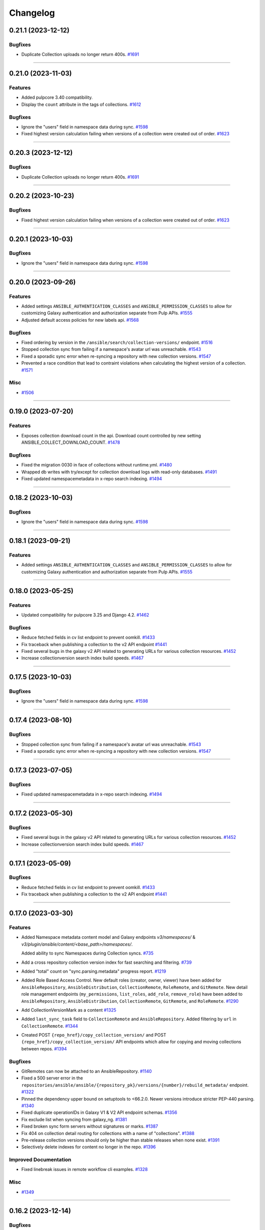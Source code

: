 =========
Changelog
=========

..
    You should *NOT* be adding new change log entries to this file, this
    file is managed by towncrier. You *may* edit previous change logs to
    fix problems like typo corrections or such.
    To add a new change log entry, please see
    https://docs.pulpproject.org/en/3.0/nightly/contributing/git.html#changelog-update

    WARNING: Don't drop the next directive!

.. towncrier release notes start

0.21.1 (2023-12-12)
===================

Bugfixes
--------

- Duplicate Collection uploads no longer return 400s.
  `#1691 <https://github.com/pulp/pulp_ansible/issues/1691>`__


----


0.21.0 (2023-11-03)
===================

Features
--------

- Added pulpcore 3.40 compatibility.
- Display the ``count`` attribute in the tags of collections.
  `#1612 <https://github.com/pulp/pulp_ansible/issues/1612>`__


Bugfixes
--------

- Ignore the "users" field in namespace data during sync.
  `#1598 <https://github.com/pulp/pulp_ansible/issues/1598>`__
- Fixed highest version calculation failing when versions of a collection were created out of order.
  `#1623 <https://github.com/pulp/pulp_ansible/issues/1623>`__


----


0.20.3 (2023-12-12)
===================

Bugfixes
--------

- Duplicate Collection uploads no longer return 400s.
  `#1691 <https://github.com/pulp/pulp_ansible/issues/1691>`__


----


0.20.2 (2023-10-23)
===================

Bugfixes
--------

- Fixed highest version calculation failing when versions of a collection were created out of order.
  `#1623 <https://github.com/pulp/pulp_ansible/issues/1623>`__


----


0.20.1 (2023-10-03)
===================

Bugfixes
--------

- Ignore the "users" field in namespace data during sync.
  `#1598 <https://github.com/pulp/pulp_ansible/issues/1598>`__


----


0.20.0 (2023-09-26)
===================

Features
--------

- Added settings ``ANSIBLE_AUTHENTICATION_CLASSES`` and ``ANSIBLE_PERMISSION_CLASSES`` to allow for
  customizing Galaxy authentication and authorization separate from Pulp APIs.
  `#1555 <https://github.com/pulp/pulp_ansible/issues/1555>`__
- Adjusted default access policies for new labels api.
  `#1568 <https://github.com/pulp/pulp_ansible/issues/1568>`__


Bugfixes
--------

- Fixed ordering by version in the ``/ansible/search/collection-versions/`` endpoint.
  `#1516 <https://github.com/pulp/pulp_ansible/issues/1516>`__
- Stopped collection sync from failing if a namespace's avatar url was unreachable.
  `#1543 <https://github.com/pulp/pulp_ansible/issues/1543>`__
- Fixed a sporadic sync error when re-syncing a repository with new collection versions.
  `#1547 <https://github.com/pulp/pulp_ansible/issues/1547>`__
- Prevented a race condition that lead to contraint violations when calculating the highest version of a collection.
  `#1571 <https://github.com/pulp/pulp_ansible/issues/1571>`__


Misc
----

- `#1506 <https://github.com/pulp/pulp_ansible/issues/1506>`__


----


0.19.0 (2023-07-20)
===================

Features
--------

- Exposes collection download count in the api.
  Download count controlled by new setting ANSIBLE_COLLECT_DOWNLOAD_COUNT.
  `#1478 <https://github.com/pulp/pulp_ansible/issues/1478>`__


Bugfixes
--------

- Fixed the migration 0030 in face of collections without runtime.yml.
  `#1480 <https://github.com/pulp/pulp_ansible/issues/1480>`__
- Wrapped db writes with try/except for collection download logs with read-only databases.
  `#1491 <https://github.com/pulp/pulp_ansible/issues/1491>`__
- Fixed updated namespacemetadata in x-repo search indexing.
  `#1494 <https://github.com/pulp/pulp_ansible/issues/1494>`__


----


0.18.2 (2023-10-03)
===================

Bugfixes
--------

- Ignore the "users" field in namespace data during sync.
  `#1598 <https://github.com/pulp/pulp_ansible/issues/1598>`__


----


0.18.1 (2023-09-21)
===================

Features
--------

- Added settings ``ANSIBLE_AUTHENTICATION_CLASSES`` and ``ANSIBLE_PERMISSION_CLASSES`` to allow for
  customizing Galaxy authentication and authorization separate from Pulp APIs.
  `#1555 <https://github.com/pulp/pulp_ansible/issues/1555>`__


----


0.18.0 (2023-05-25)
===================

Features
--------

- Updated compatibility for pulpcore 3.25 and Django 4.2.
  `#1462 <https://github.com/pulp/pulp_ansible/issues/1462>`__


Bugfixes
--------

- Reduce fetched fields in cv list endpoint to prevent oomkill.
  `#1433 <https://github.com/pulp/pulp_ansible/issues/1433>`__
- Fix traceback when publishing a collection to the v2 API endpoint
  `#1441 <https://github.com/pulp/pulp_ansible/issues/1441>`__
- Fixed several bugs in the galaxy v2 API related to generating URLs for various collection resources.
  `#1452 <https://github.com/pulp/pulp_ansible/issues/1452>`__
- Increase collectionversion search index build speeds.
  `#1467 <https://github.com/pulp/pulp_ansible/issues/1467>`__


----


0.17.5 (2023-10-03)
===================

Bugfixes
--------

- Ignore the "users" field in namespace data during sync.
  `#1598 <https://github.com/pulp/pulp_ansible/issues/1598>`__


----


0.17.4 (2023-08-10)
===================

Bugfixes
--------

- Stopped collection sync from failing if a namespace's avatar url was unreachable.
  `#1543 <https://github.com/pulp/pulp_ansible/issues/1543>`__
- Fixed a sporadic sync error when re-syncing a repository with new collection versions.
  `#1547 <https://github.com/pulp/pulp_ansible/issues/1547>`__


----


0.17.3 (2023-07-05)
===================

Bugfixes
--------

- Fixed updated namespacemetadata in x-repo search indexing.
  `#1494 <https://github.com/pulp/pulp_ansible/issues/1494>`__


----


0.17.2 (2023-05-30)
===================

Bugfixes
--------

- Fixed several bugs in the galaxy v2 API related to generating URLs for various collection resources.
  `#1452 <https://github.com/pulp/pulp_ansible/issues/1452>`__
- Increase collectionversion search index build speeds.
  `#1467 <https://github.com/pulp/pulp_ansible/issues/1467>`__


----


0.17.1 (2023-05-09)
===================

Bugfixes
--------

- Reduce fetched fields in cv list endpoint to prevent oomkill.
  `#1433 <https://github.com/pulp/pulp_ansible/issues/1433>`__
- Fix traceback when publishing a collection to the v2 API endpoint
  `#1441 <https://github.com/pulp/pulp_ansible/issues/1441>`__


----


0.17.0 (2023-03-30)
===================

Features
--------

- Added Namespace metadata content model and Galaxy endpoints `v3/namespaces/` & `v3/plugin/ansible/content/<base_path>/namespaces/`.

  Added ability to sync Namespaces during Collection syncs.
  `#735 <https://github.com/pulp/pulp_ansible/issues/735>`__
- Add a cross repository collection version index for fast searching and filtering.
  `#739 <https://github.com/pulp/pulp_ansible/issues/739>`__
- Added "total" count on "sync.parsing.metadata" progress report.
  `#1219 <https://github.com/pulp/pulp_ansible/issues/1219>`__
- Added Role Based Access Control.
  New default roles (creator, owner, viewer) have been added for ``AnsibleRepository``, ``AnsibleDistribution``,
  ``CollectionRemote``, ``RoleRemote``, and ``GitRemote``.
  New detail role management endpoints (``my_permissions``, ``list_roles``, ``add_role``,
  ``remove_role``) have been added to ``AnsibleRepository``, ``AnsibleDistribution``, ``CollectionRemote``,
  ``GitRemote``, and ``RoleRemote``.
  `#1290 <https://github.com/pulp/pulp_ansible/issues/1290>`__
- Add CollectionVersionMark as a content
  `#1325 <https://github.com/pulp/pulp_ansible/issues/1325>`__
- Added ``last_sync_task`` field to ``CollectionRemote`` and ``AnsibleRepository``.
  Added filtering by ``url`` in ``CollectionRemote``.
  `#1344 <https://github.com/pulp/pulp_ansible/issues/1344>`__
- Created POST ``{repo_href}/copy_collection_version/`` and POST
  ``{repo_href}/copy_collection_version/`` API endpoints which
  allow for copying and moving collections between repos.
  `#1394 <https://github.com/pulp/pulp_ansible/issues/1394>`__


Bugfixes
--------

- GitRemotes can now be attached to an AnsibleRepository.
  `#1140 <https://github.com/pulp/pulp_ansible/issues/1140>`__
- Fixed a 500 server error in the ``repositories/ansible/ansible/{repository_pk}/versions/{number}/rebuild_metadata/`` endpoint.
  `#1322 <https://github.com/pulp/pulp_ansible/issues/1322>`__
- Pinned the dependency upper bound on setuptools to <66.2.0. Newer versions introduce stricter
  PEP-440 parsing.
  `#1340 <https://github.com/pulp/pulp_ansible/issues/1340>`__
- Fixed duplicate operationIDs in Galaxy V1 & V2 API endpoint schemas.
  `#1356 <https://github.com/pulp/pulp_ansible/issues/1356>`__
- Fix exclude list when syncing from galaxy_ng.
  `#1381 <https://github.com/pulp/pulp_ansible/issues/1381>`__
- Fixed broken sync form servers without signatures or marks.
  `#1387 <https://github.com/pulp/pulp_ansible/issues/1387>`__
- Fix 404 on collection detail routing for collections with a name of "collections".
  `#1388 <https://github.com/pulp/pulp_ansible/issues/1388>`__
- Pre-release collection versions should only be higher than stable releases when none exist.
  `#1391 <https://github.com/pulp/pulp_ansible/issues/1391>`__
- Selectively delete indexes for content no longer in the repo.
  `#1396 <https://github.com/pulp/pulp_ansible/issues/1396>`__


Improved Documentation
----------------------

- Fixed linebreak issues in remote workflow cli examples.
  `#1328 <https://github.com/pulp/pulp_ansible/issues/1328>`__


Misc
----

- `#1349 <https://github.com/pulp/pulp_ansible/issues/1349>`__


----


0.16.2 (2023-12-14)
===================

Bugfixes
--------

- Fix exclude list when syncing from galaxy_ng.
  `#1381 <https://github.com/pulp/pulp_ansible/issues/1381>`__
- Fix traceback when publishing a collection to the v2 API endpoint
  `#1441 <https://github.com/pulp/pulp_ansible/issues/1441>`__


----


0.16.1 (2023-02-23)
===================

Bugfixes
--------

- Removed unused dependency on packaging.
  `#1366 <https://github.com/pulp/pulp_ansible/issues/1366>`__


Improved Documentation
----------------------

- Fixed linebreak issues in remote workflow cli examples.
  `#1328 <https://github.com/pulp/pulp_ansible/issues/1328>`__


Misc
----

- `#1349 <https://github.com/pulp/pulp_ansible/issues/1349>`__


----


0.16.0 (2022-12-01)
===================

Features
--------

- An existing artifact or upload object can now be used to create a Collection.
  `#1175 <https://github.com/pulp/pulp_ansible/issues/1175>`__


Bugfixes
--------

- Properly return 400 error when trying to create/upload a duplicate Collection.
  `#1175 <https://github.com/pulp/pulp_ansible/issues/1175>`__
- Fixed unnecessary creation of intermediate repository versions when performing a collection delete.
  `#1274 <https://github.com/pulp/pulp_ansible/issues/1274>`__
- Limit search_vector to only tags for the collectionversion instead of all collectionversions.
  `#1278 <https://github.com/pulp/pulp_ansible/issues/1278>`__


Deprecations and Removals
-------------------------

- Renamed CollectionVersion upload fields [namespace, name, version] to expected_[namespace, name, version].

  Deprecated /ansible/collections/ upload endpoint. Use /pulp/api/v3/content/ansible/collection_versions/ instead.

  Deprecated Galaxy V2 Collection upload endpoint. Use Galaxy V3 Collection Artifact upload endpoint instead.
  `#1176 <https://github.com/pulp/pulp_ansible/issues/1176>`__


Misc
----

- `#1273 <https://github.com/pulp/pulp_ansible/issues/1273>`__


----


0.15.4 (2023-12-14)
===================

Bugfixes
--------

- Fix exclude list when syncing from galaxy_ng.
  `#1381 <https://github.com/pulp/pulp_ansible/issues/1381>`__


----


0.15.3 (2023-02-23)
===================

Bugfixes
--------

- Removed unused dependency on packaging.
  `#1366 <https://github.com/pulp/pulp_ansible/issues/1366>`__


Misc
----

- `#1349 <https://github.com/pulp/pulp_ansible/issues/1349>`__


----


0.15.2 (2023-02-03)
===================

Bugfixes
--------

- Pinned the dependency upper bound on setuptools to <66.2.0. Newer versions introduce stricter
  PEP-440 parsing.
  `#1340 <https://github.com/pulp/pulp_ansible/issues/1340>`__


----


0.15.1 (2023-01-20)
===================

Improved Documentation
----------------------

- Fixed linebreak issues in remote workflow cli examples.
  `#1328 <https://github.com/pulp/pulp_ansible/issues/1328>`__


Misc
----

- `#1273 <https://github.com/pulp/pulp_ansible/issues/1273>`__


----


0.15.0 (2022-09-21)
===================

Features
--------

- Implement v3/plugin/client-configuration/ endpoint to communicate to the ansible galaxy client
  which distribution to use.
  `#740 <https://github.com/pulp/pulp_ansible/issues/740>`__
- Added modelresources for Pulp import/export of collection version signatures.
  `#844 <https://github.com/pulp/pulp_ansible/issues/844>`__
- Added CollectionDownloadLog table and logger.
  `#946 <https://github.com/pulp/pulp_ansible/issues/946>`__
- Added ``rebuild_metadata`` endpoint to ansible repositories and repository versions.
  `#1106 <https://github.com/pulp/pulp_ansible/issues/1106>`__


Bugfixes
--------

- Fixed bug where Git Remote failed to clone git submodules when syncing a collection from a git
  repository.
  `#1065 <https://github.com/pulp/pulp_ansible/issues/1065>`__
- Add a `gpgkey` field to the ansible repository to ease verification of collection signatures.
  `#1086 <https://github.com/pulp/pulp_ansible/issues/1086>`__
- Fixed a bug where updating a CollectionRemote did not reset all repositories sync timestamp.
  `#1177 <https://github.com/pulp/pulp_ansible/issues/1177>`__
- Update the jsonschema requirements to not conflict with ansible-lint. Currently ansible-lint requires at least 4.9, so match that.
  `#1202 <https://github.com/pulp/pulp_ansible/issues/1202>`__
- Switched the attribute `token` on `CollectionRemotes` to be encrypted in the database and not to
  be exposed in the API.
  `#1221 <https://github.com/pulp/pulp_ansible/issues/1221>`__


Deprecations and Removals
-------------------------

- Removed ``keyring`` attribute from repositories in favor of ``gpgkey``.
  `#1086 <https://github.com/pulp/pulp_ansible/issues/1086>`__


Misc
----

- `#1230 <https://github.com/pulp/pulp_ansible/issues/1230>`__, `#1245 <https://github.com/pulp/pulp_ansible/issues/1245>`__


----


0.14.2 (2022-09-15)
===================

Bugfixes
--------

- Update the jsonschema requirements to not conflict with ansible-lint. Currently ansible-lint requires at least 4.9, so match that.
  `#1202 <https://github.com/pulp/pulp_ansible/issues/1202>`__


----


0.14.1 (2022-09-09)
===================

Misc
----

- `#1230 <https://github.com/pulp/pulp_ansible/issues/1230>`__


----


0.14.0 (2022-06-30)
===================

Features
--------

- Enable support for the pulpcore setting ``REDIRECT_TO_OBJECT_STORAGE=False``.
  `#943 <https://github.com/pulp/pulp_ansible/issues/943>`__


Bugfixes
--------

- Fixed 500 error when accessing Galaxy APIs when distribution is not pointing to a repository.
  `#909 <https://github.com/pulp/pulp_ansible/issues/909>`__
- Allow deleting collection versions when another version of the collection satisfies requirements.
  `#933 <https://github.com/pulp/pulp_ansible/issues/933>`__
- Fixed generation of the redirect url to the object storage
  `#956 <https://github.com/pulp/pulp_ansible/issues/956>`__
- Fixed improper type ``KeyringEnum`` being generated in client bindings.
  `#973 <https://github.com/pulp/pulp_ansible/issues/973>`__


Misc
----

- `#1035 <https://github.com/pulp/pulp_ansible/issues/1035>`__


----


0.13.6 (2023-02-03)
===================

Bugfixes
--------

- Pinned the dependency upper bound on setuptools to <66.2.0. Newer versions introduce stricter
  PEP-440 parsing.
  `#1340 <https://github.com/pulp/pulp_ansible/issues/1340>`__


Improved Documentation
----------------------

- Fixed linebreak issues in remote workflow cli examples.
  `#1328 <https://github.com/pulp/pulp_ansible/issues/1328>`__


----


0.13.5 (2022-11-16)
===================

Bugfixes
--------

- Switched the attribute `token` on `CollectionRemotes` not to be exposed in the API.
  `#1221 <https://github.com/pulp/pulp_ansible/issues/1221>`__


Misc
----

- `#1218 <https://github.com/pulp/pulp_ansible/issues/1218>`__


----


0.13.4 (2022-08-23)
===================

No significant changes.


----


0.13.3 (2022-08-22)
===================

No significant changes.


----


0.13.2 (2022-06-17)
===================

No significant changes.


----


0.13.1 (2022-06-15)
===================

Bugfixes
--------

- Allow deleting collection versions when another version of the collection satisfies requirements.
  `#933 <https://github.com/pulp/pulp_ansible/issues/933>`__
- Fixed improper type ``KeyringEnum`` being generated in client bindings.
  `#973 <https://github.com/pulp/pulp_ansible/issues/973>`__


----


0.13.0 (2022-04-11)
===================

Features
--------

- Galaxy API Refactor stage 1

  Move the existing collection views under /plugin/ansible/.
  Redirects the legacy v3 endpoints to their counterparts in /plugin/ansible/.
  Adds a new configuration option ANSIBLE_DEFAULT_DISTRIBUTION_PATH that allows users to configure a default distribution base path for the API.
  Adds a new configuration option ANSIBLE_URL_NAMESPACE that allows django URL namespace to be set on reverse so that urls can be configured to point correctly to the galaxy APIs when pulp ansible is deployed as part of automation hub.
  Adds the get v3/artifacts/path/file API endpoint from galaxy_ng.
  Enable RedirectContentGuard.
  `#728 <https://github.com/pulp/pulp_ansible/issues/728>`__
- Added upload endpoint for ``/content/ansible/collection_signatures/``
  `#837 <https://github.com/pulp/pulp_ansible/issues/837>`__
- Made certs dir configurable
  `#851 <https://github.com/pulp/pulp_ansible/issues/851>`__
- Add api endpoints to delete collections and collection versions.
  `#879 <https://github.com/pulp/pulp_ansible/issues/879>`__


Bugfixes
--------

- Fixed ``manifest`` and ``files`` fields not being set when uploading a collection.
  `#840 <https://github.com/pulp/pulp_ansible/issues/840>`__
- Signatures are now properly generated from a collection's MANIFEST.json file.
  `#841 <https://github.com/pulp/pulp_ansible/issues/841>`__
- Fixed collection signature filtering by ``signed_collection`` and ``signing_service``.
  `#860 <https://github.com/pulp/pulp_ansible/issues/860>`__
- Fix a bug where when a collection version is removed from a repository, it's associated signatures
  and deprecated content remains in the repository.
  `#889 <https://github.com/pulp/pulp_ansible/issues/889>`__


----


0.12.1 (2022-04-11)
===================

Bugfixes
--------

- Fixed ``manifest`` and ``files`` fields not being set when uploading a collection.
  `#840 <https://github.com/pulp/pulp_ansible/issues/840>`__


----


0.12.0 (2022-02-02)
===================

Features
--------

- Added Collection Signatures to the Galaxy V3 API to allow for syncing of signatures during a collection sync.
  `#748 <https://github.com/pulp/pulp_ansible/issues/748>`_
- Added ``CollectionVersionSignature`` content model to store signatures for Collections.
  `#757 <https://github.com/pulp/pulp_ansible/issues/757>`_
- Added API to serve Collection Signatures at ``/pulp/api/v3/content/ansible/collection_signatures/``.
  `#758 <https://github.com/pulp/pulp_ansible/issues/758>`_
- Enabled Collection Remote to sync content that was initially synced using Git Remote.
  `#778 <https://github.com/pulp/pulp_ansible/issues/778>`_


Bugfixes
--------

- Fixed the migrations 0035 and 0036 that handle the transition of deprecations to being repository
  content and used to fail on uniquenes constraints.
  `#791 <https://github.com/pulp/pulp_ansible/issues/791>`_
- Use proxy auth credentials of a Remote when syncing content
  `#801 <https://github.com/pulp/pulp_ansible/issues/801>`_
- Adds workaround to handle collections that do not have a ``requires_ansible`` in the
  ``meta/runtime.yml`` data. This can happen in collections from ``galaxy.ansible.com``.
  `#806 <https://github.com/pulp/pulp_ansible/issues/806>`_


Misc
----

- `#813 <https://github.com/pulp/pulp_ansible/issues/813>`_


----


0.11.1 (2021-12-20)
===================

Misc
----

- `#774 <https://github.com/pulp/pulp_ansible/issues/774>`_


----


0.11.0 (2021-12-15)
===================

Features
--------

- Added ability to sync only metadata from a Git remote. This is a tech preview feature. The
  functionality may change in the future.
  `#744 <https://github.com/pulp/pulp_ansible/issues/744>`_
- Syncing now excludes collection versions found at ``/excludes/`` endpoint of remote.
  `#750 <https://github.com/pulp/pulp_ansible/issues/750>`_
- Added a Git Remote that is used to sync content from Git repositories. This is a tech preview
  feature. The functionality may change in the future.
  `#751 <https://github.com/pulp/pulp_ansible/issues/751>`_
- Added ability to sync collections using GitRemote. This is a tech preview feature. The
  functionality may change in the future.
  `#752 <https://github.com/pulp/pulp_ansible/issues/752>`_
- Use ``shared_resources`` in tasks where appropriate.
  `#753 <https://github.com/pulp/pulp_ansible/issues/753>`_


Bugfixes
--------

- Case-insensitive search for the ``owner__username`` and role ``name`` fields in the pulp_ansible role view (same as on galaxy.ansible.com).
  `#747 <https://github.com/pulp/pulp_ansible/issues/747>`_


----


0.10.5 (2023-02-03)
===================

Bugfixes
--------

- Pinned the dependency upper bound on setuptools to <66.2.0. Newer versions introduce stricter
  PEP-440 parsing.
  `#1340 <https://github.com/pulp/pulp_ansible/issues/1340>`__


Improved Documentation
----------------------

- Fixed linebreak issues in remote workflow cli examples.
  `#1328 <https://github.com/pulp/pulp_ansible/issues/1328>`__


----


0.10.4 (2022-11-17)
===================

Bugfixes
--------

- Switched the attribute `token` on `CollectionRemotes` not to be exposed in the API.
  `#1221 <https://github.com/pulp/pulp_ansible/issues/1221>`__


----


0.10.3 (2022-06-07)
===================

Bugfixes
--------

- Syncing now excludes collection versions found at ``/excludes/`` endpoint of remote.
  `#960 <https://github.com/pulp/pulp_ansible/issues/960>`__


----


0.10.2 (2022-01-31)
===================

Bugfixes
--------

- Fixed the migrations 0035 and 0036 that handle the transition of deprecations to being repository
  content and used to fail on uniquenes constraints.
  `#791 <https://github.com/pulp/pulp_ansible/issues/791>`_
- Use proxy auth credentials of a Remote when syncing content
  `#801 <https://github.com/pulp/pulp_ansible/issues/801>`_
- Adds workaround to handle collections that do not have a ``requires_ansible`` in the
  ``meta/runtime.yml`` data. This can happen in collections from ``galaxy.ansible.com``.
  `#806 <https://github.com/pulp/pulp_ansible/issues/806>`_


----


0.10.1 (2021-10-05)
===================

Bugfixes
--------

- Added a better error message when trying to sync a missing collection using V3 endpoints.
  `#9404 <https://pulp.plan.io/issues/9404>`_
- Ensure deprecation status is in sync with the remote
  `#9442 <https://pulp.plan.io/issues/9442>`_
- Fixed optimized mirror syncs erroneously removing all content in the repository.
  `#9476 <https://pulp.plan.io/issues/9476>`_
- Changed the use of ``dispatch`` to match the signature from pulpcore>=3.15.
  `#9483 <https://pulp.plan.io/issues/9483>`_


Misc
----

- `#9368 <https://pulp.plan.io/issues/9368>`_


----


0.10.0 (2021-08-31)
===================

Features
--------

- Made deprecation exportable/importable
  `#8205 <https://pulp.plan.io/issues/8205>`_


Bugfixes
--------

- Fixed bug where sync tasks would open a lot of DB connections.
  `#9260 <https://pulp.plan.io/issues/9260>`_


Deprecations and Removals
-------------------------

- Turned collection deprecation status into a content.

  .. warning::

   Current deprecation history will be lost, only accounting for
   the latest repository version.

  `#8205 <https://pulp.plan.io/issues/8205>`_
- Dropped support for Python 3.6 and 3.7. pulp_ansible now supports Python 3.8+.
  `#9034 <https://pulp.plan.io/issues/9034>`_


Misc
----

- `#9119 <https://pulp.plan.io/issues/9119>`_


----


0.9.2 (2021-10-04)
==================

Bugfixes
--------

- Fixed optimized mirror syncs erroneously removing all content in the repository.
  (backported from #9476)
  `#9480 <https://pulp.plan.io/issues/9480>`_


----


0.9.1 (2021-08-25)
==================

Bugfixes
--------

- Improved performance on reporting progress on parsing collection metadata
  `#9137 <https://pulp.plan.io/issues/9137>`_
- Ensure galaxy-importer is used when uploading collections
  `#9220 <https://pulp.plan.io/issues/9220>`_


Misc
----

- `#9250 <https://pulp.plan.io/issues/9250>`_


----


0.9.0 (2021-07-21)
==================

Bugfixes
--------

- Renaming bindings to be compatible with pulpcore >= 3.14
  `#8971 <https://pulp.plan.io/issues/8971>`_


Misc
----

- `#8882 <https://pulp.plan.io/issues/8882>`_


----


0.8.1 (2021-07-21)
==================

Bugfixes
--------

- Fixed an error message which indicated that the remote url was invalid when in fact the requirements
  source url was invalid.
  `#8957 <https://pulp.plan.io/issues/8957>`_
- Use proxy auth credentials of a Remote when syncing content.
  `#9075 <https://pulp.plan.io/issues/9075>`_


Misc
----

- `#9006 <https://pulp.plan.io/issues/9006>`_


----


0.8.0 (2021-06-01)
Features
--------

- Pulp Ansible can now sync collection dependencies by setting the ``sync_dependencies`` option for ``CollectionRemote`` objects.
  (By default set to true)
  `#7751 <https://pulp.plan.io/issues/7751>`_
- Enabled pulp_label support for AnsibleDistributions
  `#8441 <https://pulp.plan.io/issues/8441>`_
- Provide backend storage url to galaxy-importer on collection import.
  `#8486 <https://pulp.plan.io/issues/8486>`_


Bugfixes
--------

- `/collection_versions/all/` endpoint is now streamed to alleviate timeout issues
  `#8439 <https://pulp.plan.io/issues/8439>`_
- V3 sync now properly waits for async task completion
  `#8442 <https://pulp.plan.io/issues/8442>`_
- Remove scheme from apache snippet
  `#8572 <https://pulp.plan.io/issues/8572>`_
- Fix collections endpoint for collections named "api"
  `#8587 <https://pulp.plan.io/issues/8587>`_
- Fix requirements.yml parser for pinned collection version
  `#8627 <https://pulp.plan.io/issues/8627>`_
- Fixed dependency syncing slowing down from excessive task creation
  `#8639 <https://pulp.plan.io/issues/8639>`_
- Updated api lengths for collection version fields to match db model lengths.
  `#8649 <https://pulp.plan.io/issues/8649>`_
- Optimized unpaginated collection_versions endpoint
  `#8746 <https://pulp.plan.io/issues/8746>`_


Improved Documentation
----------------------

- Fixed broken link on client bindings page
  `#8298 <https://pulp.plan.io/issues/8298>`_


Misc
----

- `#8589 <https://pulp.plan.io/issues/8589>`_


----


0.7.6 (2022-06-07)
==================

Bugfixes
--------

- Syncing now excludes collection versions found at ``/excludes/`` endpoint of remote.
  `#959 <https://github.com/pulp/pulp_ansible/issues/959>`__
- Fixed optimized mirror syncs erroneously removing all content in the repository.
  `#974 <https://github.com/pulp/pulp_ansible/issues/974>`__


----


0.7.5 (2022-01-31)
==================

Bugfixes
--------

- Use proxy auth credentials of a Remote when syncing content
  `#801 <https://github.com/pulp/pulp_ansible/issues/801>`_
- Adds workaround to handle collections that do not have a ``requires_ansible`` in the
  ``meta/runtime.yml`` data. This can happen in collections from ``galaxy.ansible.com``.
  `#806 <https://github.com/pulp/pulp_ansible/issues/806>`_


----


0.7.4 (2021-11-12)
==================

Bugfixes
--------

- `/collection_versions/all/` endpoint is now streamed to alleviate timeout issues
  Optimized unpaginated collection_versions endpoint
  (backported from #8439 and #8746) rochacbruno
  `#8923 <https://pulp.plan.io/issues/8923>`_
- Use proxy auth credentials of a Remote when syncing content. Warning: This is not a proper fix.
  The actual fix is shipped with 0.7.5.
  `#9391 <https://pulp.plan.io/issues/9391>`_


Misc
----

- `#8857 <https://pulp.plan.io/issues/8857>`_


----


0.7.3 (2021-04-29)
==================

Bugfixes
--------

- Fix requirements.yml parser for pinned collection version
  `#8647 <https://pulp.plan.io/issues/8647>`_
- V3 sync now properly waits for async task completion
  `#8664 <https://pulp.plan.io/issues/8664>`_
- Remove scheme from apache snippet
  `#8665 <https://pulp.plan.io/issues/8665>`_
- Fix collections endpoint for collections named "api"
  `#8666 <https://pulp.plan.io/issues/8666>`_
- Updated api lengths for collection version fields to match db model lengths.
  `#8667 <https://pulp.plan.io/issues/8667>`_


----


0.7.2 (2021-04-09)
==================

No significant changes.


----


0.7.1 (2021-03-04)
==================

Bugfixes
--------

- Removing ``manifest`` and ``files`` from metadata endpoints.
  `#8264 <https://pulp.plan.io/issues/8264>`_
- Fix V3 collection list endpoint when repository is empty
  `#8276 <https://pulp.plan.io/issues/8276>`_
- Use DRF token when no ``auth_url`` is provided
  `#8290 <https://pulp.plan.io/issues/8290>`_
- Fixed bug where rate limit wasn't being honored.
  `#8300 <https://pulp.plan.io/issues/8300>`_


----


0.7.0 (2021-02-11)
==================

Features
--------

- Ansible export/import is now available as a tech preview feature
  `#6738 <https://pulp.plan.io/issues/6738>`_
- Expose MANIFEST.json and FILES.json at CollectionVersion endpoint
  `#7572 <https://pulp.plan.io/issues/7572>`_
- Introduce a new ``v3/`` endpoint returning publication time
  `#7939 <https://pulp.plan.io/issues/7939>`_
- Introduces a new ``v3/collections/all/`` endpoint returning all collections unpaginated.
  `#7940 <https://pulp.plan.io/issues/7940>`_
- Introduces a new ``v3/collection_versions/all/`` endpoint returning all collections versions
  unpaginated.
  `#7941 <https://pulp.plan.io/issues/7941>`_
- Improve sync performance with no-op when possible. To disable the no-op optimization use the
  ``optimize=False`` option on the ``sync`` call.
  `#7942 <https://pulp.plan.io/issues/7942>`_
- Adds the ``requires_ansible`` attribute to the Galaxy V3 CollectionVersion APIs.
  This documents the version of Ansible required to use the collection.
  `#7949 <https://pulp.plan.io/issues/7949>`_
- Field ``updated_at`` from Galaxy v3 Collections endpoint using latest instead of highest version
  `#8012 <https://pulp.plan.io/issues/8012>`_
- Efficient sync with unpaginated metadata endpoints if they are available.
  `#8177 <https://pulp.plan.io/issues/8177>`_


Bugfixes
--------

- Make collection namespace max_length consistent in models
  `#8078 <https://pulp.plan.io/issues/8078>`_


Improved Documentation
----------------------

- Move official docs site to https://docs.pulpproject.org/pulp_ansible/.
  `#7926 <https://pulp.plan.io/issues/7926>`_
- Updated Roles and Collections workflows to use Pulp-CLI commands
  `#8076 <https://pulp.plan.io/issues/8076>`_


Misc
----

- `#8216 <https://pulp.plan.io/issues/8216>`_


----


0.6.2 (2021-03-03)
==================

Bugfixes
--------

- Use DRF token when no ``auth_url`` is provided
  `#8290 <https://pulp.plan.io/issues/8290>`_


----


0.6.1 (2021-01-15)
==================

Bugfixes
--------

- Allow updating ``auth_url`` on CollectionRemote when ``token`` is already set
  `#7957 <https://pulp.plan.io/issues/7957>`_
- Fixed create_task calls for Python 3.6 in collections tasks
  `#8098 <https://pulp.plan.io/issues/8098>`_


----


0.6.0 (2020-12-01)
==================

Features
--------

- Enable filter by name/namespace on Collections V3 endpoint
  `#7873 <https://pulp.plan.io/issues/7873>`_


Bugfixes
--------

- Allows a requirements.yml collection version specification to be respected during sync.
  `#7739 <https://pulp.plan.io/issues/7739>`_
- Allow requirements.yml with different sources to sync correctly.
  `#7741 <https://pulp.plan.io/issues/7741>`_
- Increased collection tag field length from 32 to 64, which allows sync to work for longer tag names
  used on galaxy.ansible.com.
  `#7827 <https://pulp.plan.io/issues/7827>`_


Misc
----

- `#7777 <https://pulp.plan.io/issues/7777>`_


----


0.5.11 (2022-01-31)
===================

Bugfixes
--------

- Use proxy auth credentials of a Remote when syncing content
  `#801 <https://github.com/pulp/pulp_ansible/issues/801>`_


----


0.5.10 (2021-09-13)
===================

Bugfixes
--------

- Use proxy auth credentials of a Remote when syncing content.
  `#9390 <https://pulp.plan.io/issues/9390>`_


----


0.5.9 (2021-04-29)
==================

Bugfixes
--------

- Remove scheme from apache snippet
  `#8661 <https://pulp.plan.io/issues/8661>`_
- Fix collections endpoint for collections named "api"
  `#8662 <https://pulp.plan.io/issues/8662>`_
- Updated api lengths for collection version fields to match db model lengths.
  `#8663 <https://pulp.plan.io/issues/8663>`_


----


0.5.8 (2021-03-08)
==================

Bugfixes
--------

- Allow updating ``auth_url`` on CollectionRemote when ``token`` is already set
  `#8362 <https://pulp.plan.io/issues/8362>`_


----


0.5.7 (2021-03-03)
==================

Bugfixes
--------

- Use DRF token when no ``auth_url`` is provided
  `#8290 <https://pulp.plan.io/issues/8290>`_


----


0.5.6 (2021-01-12)
==================

Bugfixes
--------

- Fixed v3 schema pagination to match OpenAPI standard
  `#8037 <https://pulp.plan.io/issues/8037>`_
- Fix collection version comparison on re-syncs
  `#8039 <https://pulp.plan.io/issues/8039>`_
- Enable proxy on token refresh requests
  `#8051 <https://pulp.plan.io/issues/8051>`_


----


0.5.5 (2020-12-11)
==================

Bugfixes
--------

- Field ``updated_at`` from Galaxy v3 Collections endpoint using highest version
  `#7990 <https://pulp.plan.io/issues/7990>`_


----


0.5.4 (2020-12-04)
==================

Bugfixes
--------

- Increase interval between requests when token is required
  `#7929 <https://pulp.plan.io/issues/7929>`_


----


0.5.3 (2020-12-04)
==================

Bugfixes
--------

- Avoid rate limiting by slowing down sync when token is required
  `#7917 <https://pulp.plan.io/issues/7917>`_


----


0.5.2 (2020-11-19)
==================

Bugfixes
--------

- Improve MANIFEST.json handling and provide better error message
  `#5745 <https://pulp.plan.io/issues/5745>`_
- Ensure that when creating a ``CollectionRemote`` you can use ``token`` without specifying ``auth_url``
  `#7821 <https://pulp.plan.io/issues/7821>`_
- Fix version comparisons during sync and upload when comparing the same version with different build
  numbers.
  `#7826 <https://pulp.plan.io/issues/7826>`_
- Stop making requests to docs-blob endpoint on Galaxy v2
  `#7830 <https://pulp.plan.io/issues/7830>`_
- Avoid to download docs-blob when content is already saved
  `#7831 <https://pulp.plan.io/issues/7831>`_
- Ensure deprecation status is synced even when no content changes
  `#7834 <https://pulp.plan.io/issues/7834>`_
- Fix deprecation status update for pulp-ansible-client
  `#7871 <https://pulp.plan.io/issues/7871>`_
- Makes ``url`` optional when patching a collection remote
  `#7872 <https://pulp.plan.io/issues/7872>`_


----


0.5.1 (2020-11-09)
==================

Bugfixes
--------

- Token refresh happens when needed, not on every call.
  `#7643 <https://pulp.plan.io/issues/7643>`_
- Field ``updated_at`` from Galaxy v3 Collections endpoint using latest instead of highest version
  `#7775 <https://pulp.plan.io/issues/7775>`_
- Allow CollectionUploadViewSet subclass to set own serializer
  `#7788 <https://pulp.plan.io/issues/7788>`_
- Ensure that when creating a ``CollectionRemote`` with either a ``token`` or ``auth_url`` that you
  use both together.
  `#7802 <https://pulp.plan.io/issues/7802>`_


----


0.5.0 (2020-10-29)
==================

Features
--------

- Adds a new ``/pulp/api/v3/ansible/copy/`` endpoint allowing content to be copied from one
  ``AnsibleRepository`` version to a destination ``AnsibleRepository``.
  `#7621 <https://pulp.plan.io/issues/7621>`_


Bugfixes
--------

- Sync collection deprecation status
  `#7504 <https://pulp.plan.io/issues/7504>`_
- Supporting url formats that conform to ansible-galaxy cli (e.g. "https://galaxy.ansible.com" and
  "https://galaxy.ansible.com/api").
  `#7686 <https://pulp.plan.io/issues/7686>`_
- Fixed bug where only 10 collections were being synced in some cases
  `#7740 <https://pulp.plan.io/issues/7740>`_
- Fixed syncing with a default remote.
  `#7742 <https://pulp.plan.io/issues/7742>`_
- Increase the version size for ``CollectionVersions``.
  `#7745 <https://pulp.plan.io/issues/7745>`_
- Fixed bug where we didn't properly handle trailing slashes.
  `#7767 <https://pulp.plan.io/issues/7767>`_


Deprecations and Removals
-------------------------

- Remove 'certification' flag from CollectionVersion
  `#6715 <https://pulp.plan.io/issues/6715>`_
- Derive ANSIBLE_CONTENT_HOSTNAME from CONTENT_ORIGIN
  `#7368 <https://pulp.plan.io/issues/7368>`_
- Removing `deprecated` field from Collection
  `#7504 <https://pulp.plan.io/issues/7504>`_
- Url formats must conform to ansible-galaxy cli format (e.g. "https://galaxy.ansible.com" and
  "https://galaxy.ansible.com/api"). This means we no longer support urls such as
  "https://galaxy.ansible.com/api/v2/collections" or
  "https://galaxy.ansible.com/api/v2/collections/amazon/aws".
  `#7686 <https://pulp.plan.io/issues/7686>`_
- Galaxy URLs now require trailing slashes per the ansible-galaxy docs. Made an exception for
  "https://galaxy.ansible.com" since the ansible-galaxy CLI code does as well.
  `#7767 <https://pulp.plan.io/issues/7767>`_


----


0.4.3 (2020-11-04)
==================

Features
--------

- Allow CollectionUploadViewSet subclass to set own serializer
  `#7788 <https://pulp.plan.io/issues/7788>`_


----


0.4.2 (2020-10-09)
==================

Bugfixes
--------

- Update Collection serializer to match Galaxy v2
  `#7647 <https://pulp.plan.io/issues/7647>`_
- Fix galaxy collection endpoint results for empty repos
  `#7669 <https://pulp.plan.io/issues/7669>`_


----


0.4.1 (2020-09-30)
==================

Bugfixes
--------

- Fixing docs-blob file parser
  `#7551 <https://pulp.plan.io/issues/7551>`_
- Sync CollectionVersion metadata
  `#7632 <https://pulp.plan.io/issues/7632>`_


----


0.4.0 (2020-09-23)
==================

Bugfixes
--------

- List highest versions per repository
  `#7428 <https://pulp.plan.io/issues/7428>`_
- Fix skipped collections at requirements.yml
  `#7512 <https://pulp.plan.io/issues/7512>`_


----


0.3.0 (2020-09-09)
==================

Features
--------

- Add endpoint to show docs_blob for a CollectionVersion
  `#7397 <https://pulp.plan.io/issues/7397>`_
- Allow the requirements file field on remotes to be of longer length.
  `#7434 <https://pulp.plan.io/issues/7434>`_
- Sync docs_blob information for collection versions
  `#7439 <https://pulp.plan.io/issues/7439>`_


Bugfixes
--------

- Replace URLField with CharField
  `#7353 <https://pulp.plan.io/issues/7353>`_
- Pagination query params according to API versions.
  v1 and v2 - `page` and `page_size`
  v3 or above - `offset` and `limit`
  `#7396 <https://pulp.plan.io/issues/7396>`_
- Build collections URL according to requirements.yml
  `#7412 <https://pulp.plan.io/issues/7412>`_


Deprecations and Removals
-------------------------

- Changed V3 pagination to match Galaxy V3 API pagination
  `#7435 <https://pulp.plan.io/issues/7435>`_


Misc
----

- `#7453 <https://pulp.plan.io/issues/7453>`_


----


0.2.0 (2020-08-17)
==================

Features
--------

- Allow a Remote to be associated with a Repository and automatically use it when syncing the
  Repository.
  `#7194 <https://pulp.plan.io/issues/7194>`_


Deprecations and Removals
-------------------------

- Moved the role remote path from ``/pulp/api/v3/remotes/ansible/ansible/`` to
  ``/pulp/api/v3/remotes/ansible/role/`` to be consistent with
  ``/pulp/api/v3/remotes/ansible/collection/``.
  `#7305 <https://pulp.plan.io/issues/7305>`_


Misc
----

- `#6718 <https://pulp.plan.io/issues/6718>`_


----


0.2.0b15 (2020-07-14)
=====================

Features
--------

- Enable token authentication for syncing Collections.
  Added `auth_url` and `token` `fields <https://docs.ansible.com/ansible/latest/user_guide/collections_using.html#configuring-the-ansible-galaxy-client>`_ to `CollectionRemote`
  `#6540 <https://pulp.plan.io/issues/6540>`_


----


0.2.0b14 (2020-06-19)
=====================

Bugfixes
--------

- Make default page size equals to 100
  `#5494 <https://pulp.plan.io/issues/5494>`_
- Including requirements.txt on MANIFEST.in
  `#6889 <https://pulp.plan.io/issues/6889>`_


Misc
----

- `#6772 <https://pulp.plan.io/issues/6772>`_


----


0.2.0b13 (2020-05-28)
=====================

Features
--------

- Increased max length for `documentation`, `homepage`, `issues`, `repository` in `CollectionVersion`
  `#6648 <https://pulp.plan.io/issues/6648>`_


Bugfixes
--------

- Galaxy V3 download_url now uses fully qualified URL
  `#6510 <https://pulp.plan.io/issues/6510>`_
- Include readable error messages on user facing logger
  `#6657 <https://pulp.plan.io/issues/6657>`_
- Fix filename generation for ansible collection artifacts.
  `#6855 <https://pulp.plan.io/issues/6855>`_


Improved Documentation
----------------------

- Updated the required roles names
  `#6760 <https://pulp.plan.io/issues/6760>`_


Misc
----

- `#6673 <https://pulp.plan.io/issues/6673>`_, `#6848 <https://pulp.plan.io/issues/6848>`_, `#6850 <https://pulp.plan.io/issues/6850>`_


----


0.2.0b12 (2020-04-30)
=====================

Improved Documentation
----------------------

- Documented bindings installation on dev environment
  `#6390 <https://pulp.plan.io/issues/6390>`_


Misc
----

- `#6391 <https://pulp.plan.io/issues/6391>`_


----


0.2.0b11 (2020-03-13)
=====================

Features
--------

- Add support for syncing collections from Automation Hub's v3 api.
  `#6132 <https://pulp.plan.io/issues/6132>`_


Bugfixes
--------

- Including file type extension when uploading collections.
  This comes with a data migration that will fix incorrect fields for already uploaded collections.
  `#6223 <https://pulp.plan.io/issues/6223>`_


Improved Documentation
----------------------

- Added docs on how to use the new scale testing tools.
  `#6272 <https://pulp.plan.io/issues/6272>`_


Misc
----

- `#6155 <https://pulp.plan.io/issues/6155>`_, `#6223 <https://pulp.plan.io/issues/6223>`_, `#6272 <https://pulp.plan.io/issues/6272>`_, `#6300 <https://pulp.plan.io/issues/6300>`_


----


0.2.0b10 (2020-02-29)
=====================

Bugfixes
--------

- Includes webserver snippets in the packaged version also.
  `#6248 <https://pulp.plan.io/issues/6248>`_


Misc
----

- `#6250 <https://pulp.plan.io/issues/6250>`_


----


0.2.0b9 (2020-02-28)
====================

Bugfixes
--------

- Fix 404 error with ansible-galaxy 2.10.0 while staying compatible with 2.9.z CLI clients also.
  `#6239 <https://pulp.plan.io/issues/6239>`_


Misc
----

- `#6188 <https://pulp.plan.io/issues/6188>`_


----


0.2.0b8 (2020-02-02)
====================

Bugfixes
--------

- Fixed ``ansible-galaxy publish`` command which was failing with a 400 error.
  `#5905 <https://pulp.plan.io/issues/5905>`_
- Fixes ``ansible-galaxy role install`` when installing from Pulp.
  `#5929 <https://pulp.plan.io/issues/5929>`_


Improved Documentation
----------------------

- Heavy overhaul of workflow docs to be two long pages that are focused on the ``ansible-galaxy`` cli.
  `#4889 <https://pulp.plan.io/issues/4889>`_


Misc
----

- `#5867 <https://pulp.plan.io/issues/5867>`_, `#5929 <https://pulp.plan.io/issues/5929>`_, `#5930 <https://pulp.plan.io/issues/5930>`_, `#5931 <https://pulp.plan.io/issues/5931>`_


----


0.2.0b7 (2019-12-16)
====================

Features
--------

- Add "modify" endpoint as ``/pulp/api/v3/repositories/ansible/ansible/<uuid>/modify/``.
  `#5783 <https://pulp.plan.io/issues/5783>`_


Improved Documentation
----------------------

- Adds copyright notice to source.
  `#4592 <https://pulp.plan.io/issues/4592>`_


Misc
----

- `#5693 <https://pulp.plan.io/issues/5693>`_, `#5701 <https://pulp.plan.io/issues/5701>`_, `#5757 <https://pulp.plan.io/issues/5757>`_


----


0.2.0b6 (2019-11-20)
====================

Features
--------

- Add Ansible Collection endpoint.
  `#5520 <https://pulp.plan.io/issues/5520>`_
- Added `since` filter for CollectionImport messsages.
  `#5522 <https://pulp.plan.io/issues/5522>`_
- Add a tags filter by which to filter collection versions.
  `#5571 <https://pulp.plan.io/issues/5571>`_
- Allow users to update `deprecated` for collections endpoint.
  `#5577 <https://pulp.plan.io/issues/5577>`_
- Add the ability to set a certification status for a collection version.
  `#5579 <https://pulp.plan.io/issues/5579>`_
- Add sorting parameters to the collection versions endpoint.
  `#5621 <https://pulp.plan.io/issues/5621>`_
- Expose the deprecated field on collection versions and added a deprecated filter.
  `#5645 <https://pulp.plan.io/issues/5645>`_
- Added filters to v3 collection version endpoint
  `#5670 <https://pulp.plan.io/issues/5670>`_


Bugfixes
--------

- Reverting back to the older upload serializers.
  `#5555 <https://pulp.plan.io/issues/5555>`_
- Fix bug where CollectionImport was not being created in viewset causing 404s for galaxy.
  `#5569 <https://pulp.plan.io/issues/5569>`_
- Fixed an old call to _id in a collection task.
  `#5572 <https://pulp.plan.io/issues/5572>`_
- Fix 500 error for /pulp/api/v3/ page and drf_yasg error on api docs.
  `#5748 <https://pulp.plan.io/issues/5748>`_


Deprecations and Removals
-------------------------

- Change `_id`, `_created`, `_last_updated`, `_href` to `pulp_id`, `pulp_created`, `pulp_last_updated`, `pulp_href`
  `#5457 <https://pulp.plan.io/issues/5457>`_
- Remove "_" from `_versions_href`, `_latest_version_href`
  `#5548 <https://pulp.plan.io/issues/5548>`_
- Removing base field: `_type` .
  `#5550 <https://pulp.plan.io/issues/5550>`_
- Change `is_certified` to `certification` enum on `CollectionVersion`.
  `#5579 <https://pulp.plan.io/issues/5579>`_
- Sync is no longer available at the {remote_href}/sync/ repository={repo_href} endpoint. Instead, use POST {repo_href}/sync/ remote={remote_href}.

  Creating / listing / editing / deleting Ansible repositories is now performed on /pulp/api/v3/ansible/ansible/ instead of /pulp/api/v3/repositories/. Only Ansible content can be present in a Ansible repository, and only a Ansible repository can hold Ansible content.
  `#5625 <https://pulp.plan.io/issues/5625>`_
- Removing unnecessary `DELETE` action for `set_certified` method.
  `#5711 <https://pulp.plan.io/issues/5711>`_


Misc
----

- `#4554 <https://pulp.plan.io/issues/4554>`_, `#5580 <https://pulp.plan.io/issues/5580>`_, `#5629 <https://pulp.plan.io/issues/5629>`_


----


0.2.0b5 (2019-10-01)
====================

Misc
----

- `#5462 <https://pulp.plan.io/issues/5462>`_, `#5468 <https://pulp.plan.io/issues/5468>`_


----


0.2.0b3 (2019-09-18)
====================

Features
--------

- Setting `code` on `ProgressBar`.
  `#5184 <https://pulp.plan.io/issues/5184>`_
- Add galaxy-importer into import_collection to parse and validate collection.
  `#5239 <https://pulp.plan.io/issues/5239>`_
- Add Collection upload endpoint to Galaxy V3 API.
  `#5243 <https://pulp.plan.io/issues/5243>`_
- Introduces the `GALAXY_API_ROOT` setting that lets you re-root the Galaxy API.
  `#5244 <https://pulp.plan.io/issues/5244>`_
- Add `requirements.yaml <https://docs.ansible.com/ansible/devel/dev_guide/collections_tech_preview.html#install-multiple-collections-with-a-requirements-file>`_ specification support to collection sync.
  `#5250 <https://pulp.plan.io/issues/5250>`_
- Adding `is_highest` filter for Collection Version.
  `#5278 <https://pulp.plan.io/issues/5278>`_
- Add certified collections status support.
  `#5287 <https://pulp.plan.io/issues/5287>`_
- Support pulp-to-pulp syncing of collections by expanding galaxy API views/serializers
  `#5288 <https://pulp.plan.io/issues/5288>`_
- Add model for tracking collection import status.
  `#5300 <https://pulp.plan.io/issues/5300>`_
- Add collection imports endpoints.
  `#5301 <https://pulp.plan.io/issues/5301>`_
- Uploaded collections through the Galaxy V2 and V3 APIs now auto-create a RepositoryVersion for the
  Repository associated with the AnsibleDistribution.
  `#5334 <https://pulp.plan.io/issues/5334>`_
- Added support for `ansible-galaxy collections` command and removed mazer.
  `#5335 <https://pulp.plan.io/issues/5335>`_
- CollectionImport object is created on collection upload.
  `#5358 <https://pulp.plan.io/issues/5358>`_
- Adds id field to collection version items returned by API.
  `#5365 <https://pulp.plan.io/issues/5365>`_
- The Galaxy V3 artifacts/collections/ API now logs correctly during the import process.
  `#5366 <https://pulp.plan.io/issues/5366>`_
- Write galaxy-importer result of contents and docs_blob into CollectionVersion model
  `#5368 <https://pulp.plan.io/issues/5368>`_
- The Galaxy v3 API validates the tarball's binary data before import using the optional arguments
  `expected_namespace`, `expected_name`, and `expected_version`.
  `#5422 <https://pulp.plan.io/issues/5422>`_
- Settings ``ANSIBLE_API_HOSTNAME`` and ``ANSIBLE_CONTENT_HOSTNAME`` now have defaults that use your
  FQDN, which works with `the installer <https://github.com/pulp/ansible-pulp>`_ defaults.
  `#5466 <https://pulp.plan.io/issues/5466>`_


Bugfixes
--------

- Treating how JSONFields will be handled by OpenAPI.
  `#5299 <https://pulp.plan.io/issues/5299>`_
- Galaxy API v3 collection upload returns valid imports URL.
  `#5357 <https://pulp.plan.io/issues/5357>`_
- Fix CollectionVersion view imcompatibilty with ansible-galaxy.
  Fixes ansible issue https://github.com/ansible/ansible/issues/62076
  `#5459 <https://pulp.plan.io/issues/5459>`_


Improved Documentation
----------------------

- Added documentation on all settings.
  `#5244 <https://pulp.plan.io/issues/5244>`_


Deprecations and Removals
-------------------------

- Removing `latest` filter Collection Version.
  `#5227 <https://pulp.plan.io/issues/5227>`_
- Removed support for mazer cli.
  `#5335 <https://pulp.plan.io/issues/5335>`_
- Renamed _artifact on content creation to artifact.
  `#5428 <https://pulp.plan.io/issues/5428>`_


Misc
----

- `#4681 <https://pulp.plan.io/issues/4681>`_, `#5236 <https://pulp.plan.io/issues/5236>`_, `#5262 <https://pulp.plan.io/issues/5262>`_, `#5332 <https://pulp.plan.io/issues/5332>`_, `#5333 <https://pulp.plan.io/issues/5333>`_


----


0.2.0b2 (2019-08-12)
====================

Features
--------

- Fulltext Collection search is available with the ``q`` filter argument. A migration creates
  databases indexes to speed up the search.
  `#5075 <https://pulp.plan.io/issues/5075>`_
- Sync all collections (a full mirror) from Galaxy.
  `#5165 <https://pulp.plan.io/issues/5165>`_
- Mirror ansible collection
  `#5167 <https://pulp.plan.io/issues/5167>`_
- Added new fields to CollectionVersion and extended the CollectionVersion upload and sync to populate
  the data correctly. The serializer displays the new fields. The 'tags' field in serializer also has
  its own viewset for filtering on Tag objects system-wide.
  `#5198 <https://pulp.plan.io/issues/5198>`_
- Custom error handling and pagination for Galaxy API v3 is available.
  `#5224 <https://pulp.plan.io/issues/5224>`_
- Implements Galaxy API v3 collections and collection versions endpoints
  `#5225 <https://pulp.plan.io/issues/5225>`_


Bugfixes
--------

- Validating collection remote URL
  `#4996 <https://pulp.plan.io/issues/4996>`_
- Validates artifact creation when uploading a collection
  `#5209 <https://pulp.plan.io/issues/5209>`_
- Fixes exception when generating initial full text search index on more than one collection.
  `#5226 <https://pulp.plan.io/issues/5226>`_


Deprecations and Removals
-------------------------

- Removing whitelist field from CollectionRemote.
  `#5165 <https://pulp.plan.io/issues/5165>`_


Misc
----

- `#4970 <https://pulp.plan.io/issues/4970>`_, `#5106 <https://pulp.plan.io/issues/5106>`_, `#5223 <https://pulp.plan.io/issues/5223>`_


----


0.2.0b1 (2019-07-12)
====================

Features
--------

- Adds Artifact sha details to the Collection list and detail APIs.
  `#4827 <https://pulp.plan.io/issues/4827>`_
- Collection sync now provides basic progress reporting.
  `#5023 <https://pulp.plan.io/issues/5023>`_
- A new Collection uploader has been added to the pulp_ansible API at
  ``/pulp/api/v3/ansible/collections/``.
  `#5050 <https://pulp.plan.io/issues/5050>`_
- Collection filtering now supports the 'latest' boolean. When True, only the most recent version of
  each ``namespace`` and ``name`` combination is included in filter results.
  `#5076 <https://pulp.plan.io/issues/5076>`_


Bugfixes
--------

- Collection sync now creates a new RepositoryVersion even if no new Collection content was added.
  `#4920 <https://pulp.plan.io/issues/4920>`_
- Content present in a second sync now associates correctly with the newly created Repository Version.
  `#4997 <https://pulp.plan.io/issues/4997>`_
- Collection sync no longer logs errors about a missing directory named 'ansible_collections'
  `#4999 <https://pulp.plan.io/issues/4999>`_


Improved Documentation
----------------------

- Switch to using `towncrier <https://github.com/hawkowl/towncrier>`_ for better release notes.
  `#4875 <https://pulp.plan.io/issues/4875>`_
- Add documentation on Collection upload workflows.
  `#4939 <https://pulp.plan.io/issues/4939>`_
- Update the REST API docs to the latest by updating the committed openAPI schema.
  `#5001 <https://pulp.plan.io/issues/5001>`_
